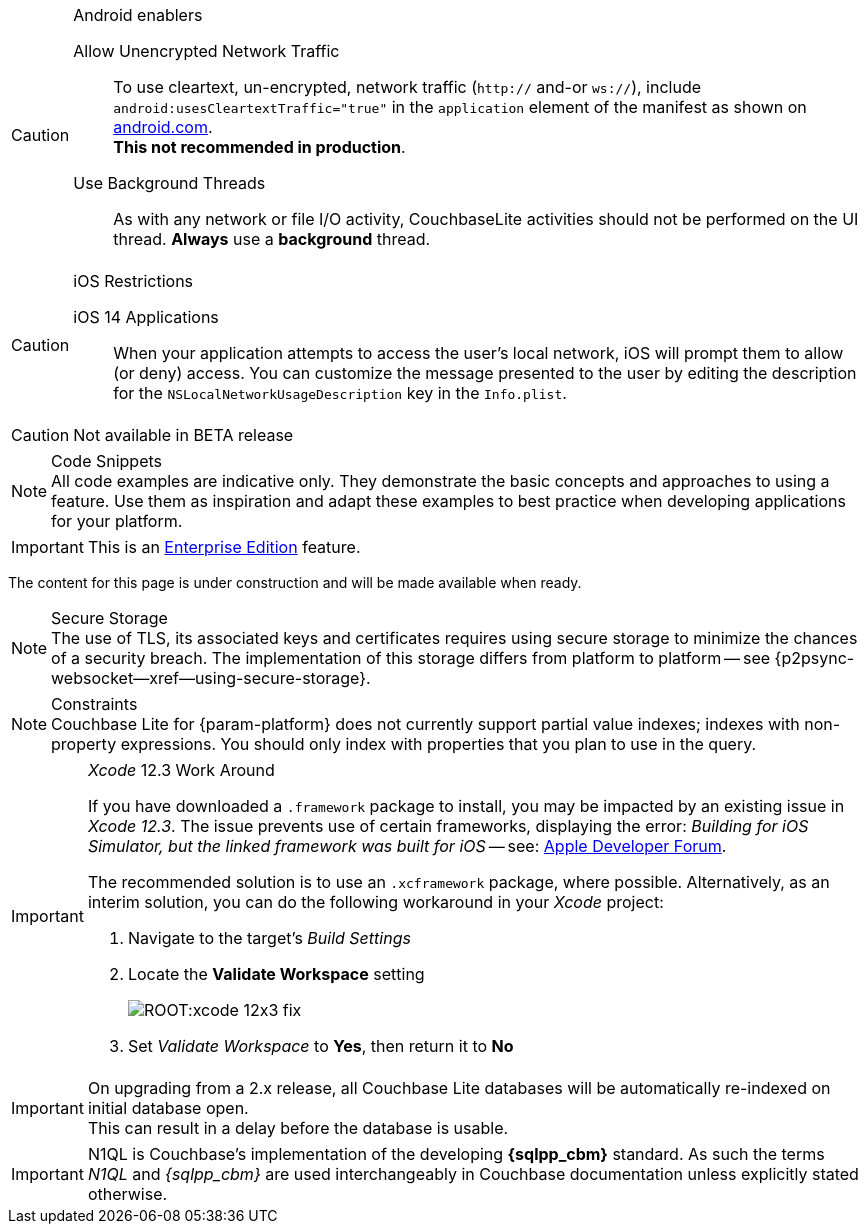 
// BEGIN ANDROID-CONSTRAINTS

// tag::android-constraints[]

.Android enablers
[CAUTION]

--
Allow Unencrypted Network Traffic::
// tag::android-manifest-cleartext[]
To use cleartext, un-encrypted, network traffic (`http://` and-or `ws://`),  include `android:usesCleartextTraffic="true"` in the `application` element of the manifest as shown on https://developer.android.com/training/articles/security-config#CleartextTrafficPermitted[android.com^]. +
*This not recommended in production*.
// end::android-manifest-cleartext[]

Use Background Threads::
// tag::android-threads[]
As with any network or file I/O activity, CouchbaseLite activities should not be performed on the UI thread.
*Always* use a *background* thread.

// end::android-threads[]

--

// end::android-constraints[]
// END ANDROID-CONSTRAINTS


// BEGIN IOS-CONSTRAINTS

// tag::ios-constraints[]
.iOS Restrictions
[CAUTION]
--
iOS 14 Applications::
When your application attempts to access the user's local network, iOS will prompt them to allow (or deny) access.
You can customize the message presented to the user by editing the description for the `NSLocalNetworkUsageDescription` key in the `Info.plist`.
--

// end::ios-constraints[]
// END IOS-CONSTRAINTS

// BEGIN -- BETA DISCLAIMER
// tag::not-beta[]
CAUTION: Not available in BETA release

// end::not-beta[]
// END -- BETA DISCLAIMER


// tag::code-disclaimer[]

.Code Snippets
[NOTE]
All code examples are indicative only.
They demonstrate the basic concepts and approaches to using a feature.
Use them as inspiration and adapt these examples to best practice when developing applications for your platform.

// end::code-disclaimer[]

// Use for individual sections within a page (eg. only a part of the page content is EE only)
// tag::ee-only-feature[]

IMPORTANT: This is an https://www.couchbase.com/products/editions[Enterprise Edition] feature.

// end::ee-only-feature[]


// Use on whole pages (eg. where all page content is EE only)
// tag::enterprise-only[]

ifeval::["{page-edition}"=="Enterprise"]
.Enterprise Edition only
IMPORTANT: This an {url-enterprise} feature.
Purchase the _Enterprise License_, which includes official {url-support-policy}, to use it in production (see the license and support {url-license-and-supp-faq}).
endif::[]


// end::enterprise-only[]


// tag::under-construction[]
The content for this page is under construction and will be made available when ready.
// end::under-construction[]

// tag::securestorage[]
.Secure Storage
[NOTE]
The use of TLS, its associated keys and certificates requires using secure storage to minimize the chances of a security breach.
The implementation of this storage differs from platform to platform -- see {p2psync-websocket--xref--using-secure-storage}.

// end::securestorage[]


// tag::index-partial-value[]
.Constraints
[NOTE]
Couchbase Lite for {param-platform} does not currently support partial value indexes; indexes with non-property expressions.
You should only index with properties that you plan to use in the query.

// end::index-partial-value[]


// tag::xcode-12x3-fix[]

._Xcode_ 12.3 Work Around
[IMPORTANT]
--
If you have downloaded a `.framework` package to install, you may be impacted by an existing issue in _Xcode 12.3_.
The issue prevents use of certain frameworks, displaying the error: _Building for iOS Simulator, but the linked framework was built for iOS_ -- see: https://developer.apple.com/forums/thread/669411[Apple Developer Forum].

The recommended solution is to use an `.xcframework` package, where possible.
Alternatively, as an interim solution, you can do the following workaround in your _Xcode_ project:

. Navigate to the target's _Build Settings_
. Locate the *Validate Workspace* setting
+
image::ROOT:xcode-12x3-fix.png[]
. Set _Validate Workspace_ to *Yes*, then return it to *No*

--

// end::xcode-12x3-fix[]


//
// tag::cbl-3-0-0-reindexing[]
[IMPORTANT]
--
On upgrading from a 2.x release, all Couchbase Lite databases will be automatically re-indexed on initial database open. +
This can result in a delay before the database is usable.
--
// end::cbl-3-0-0-reindexing[]


// tag::N1QL-SQL[]
[IMPORTANT]
--
N1QL is Couchbase's implementation of the developing *{sqlpp_cbm}* standard.
As such the terms _N1QL_ and _{sqlpp_cbm}_ are used interchangeably in Couchbase documentation unless explicitly stated otherwise.
--

// end::N1QL-SQL[]